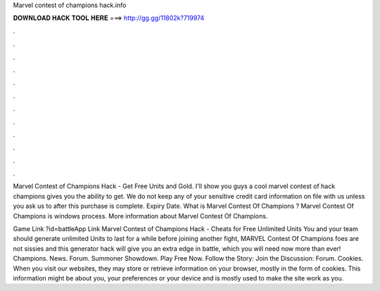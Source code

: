 Marvel contest of champions hack.info



𝐃𝐎𝐖𝐍𝐋𝐎𝐀𝐃 𝐇𝐀𝐂𝐊 𝐓𝐎𝐎𝐋 𝐇𝐄𝐑𝐄 ===> http://gg.gg/11802k?719974



.



.



.



.



.



.



.



.



.



.



.



.

Marvel Contest of Champions Hack - Get Free Units and Gold. I'll show you guys a cool marvel contest of hack champions gives you the ability to get. We do not keep any of your sensitive credit card information on file with us unless you ask us to after this purchase is complete. Expiry Date. What is Marvel Contest Of Champions ? Marvel Contest Of Champions  is windows process. More information about Marvel Contest Of Champions.

Game Link ?id=battleApp Link  Marvel Contest of Champions Hack - Cheats for Free Unlimited Units You and your team should generate unlimited Units to last for a while before joining another fight, MARVEL Contest Of Champions foes are not sissies and this generator hack will give you an extra edge in battle, which you will need now more than ever! Champions. News. Forum. Summoner Showdown. Play Free Now. Follow the Story: Join the Discussion: Forum. Cookies. When you visit our websites, they may store or retrieve information on your browser, mostly in the form of cookies. This information might be about you, your preferences or your device and is mostly used to make the site work as you.
